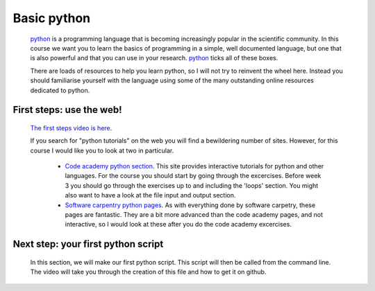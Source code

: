 ==============================================
Basic python
==============================================

  `python <https://www.python.org/>`_ is a programming language that is becoming increasingly popular in the scientific community. 
  In this course we want you to learn the basics of programming in a simple, well documented language, 
  but one that is also powerful and that you can use in your research.
  `python <https://www.python.org/>`_ ticks all of these boxes.
  
  There are loads of resources to help you learn python, so I will not try to reinvent the wheel here. 
  Instead you should familiarise yourself with the language using some of the many outstanding online resources dedicated to python.
  
First steps: use the web!
================================================

  `The first steps video is here <http://www.geos.ed.ac.uk/~smudd/export_data/EMDM_videos/DTP_NMDMcourse_video_015_pythonintro.mp4>`_.

  If you search for "python tutorials" on the web you will find a bewildering number of sites. 
  However, for this course I would like you to look at two in particular.
  
    * `Code academy python section <http://www.codecademy.com/tracks/python>`_. This site provides interactive tutorials for python and other languages. 
      For the course you should start by going through the excercises. Before week 3 you should go through the exercises up to and including the 'loops' section. 
      You might also want to have a look at the file input and output section. 
    * `Software carpentry python pages <http://software-carpentry.org/v5/novice/python/index.html>`_. 
      As with everything done by software carpetry, these pages are fantastic. They are a bit more advanced than the code academy pages, and not interactive, 
      so I would look at these after you do the code academy excercises.
      
Next step: your first python script
===============================================

  In this section, we will make our first python script.
  This script will then be called from the command line.
  The video will take you through the creation of this file and how to get it on github.  
  
  